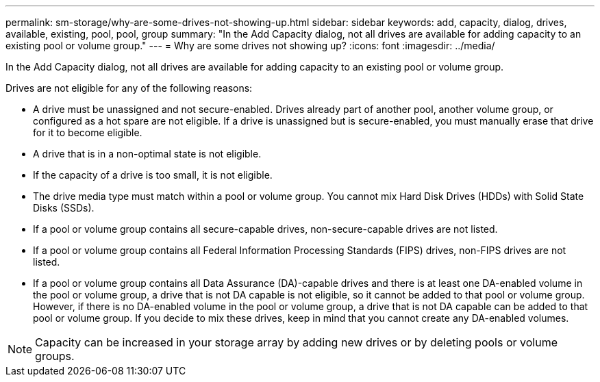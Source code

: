 ---
permalink: sm-storage/why-are-some-drives-not-showing-up.html
sidebar: sidebar
keywords: add, capacity, dialog, drives, available, existing, pool, pool, group
summary: "In the Add Capacity dialog, not all drives are available for adding capacity to an existing pool or volume group."
---
= Why are some drives not showing up?
:icons: font
:imagesdir: ../media/

[.lead]
In the Add Capacity dialog, not all drives are available for adding capacity to an existing pool or volume group.

Drives are not eligible for any of the following reasons:

* A drive must be unassigned and not secure-enabled. Drives already part of another pool, another volume group, or configured as a hot spare are not eligible. If a drive is unassigned but is secure-enabled, you must manually erase that drive for it to become eligible.
* A drive that is in a non-optimal state is not eligible.
* If the capacity of a drive is too small, it is not eligible.
* The drive media type must match within a pool or volume group. You cannot mix Hard Disk Drives (HDDs) with Solid State Disks (SSDs).
* If a pool or volume group contains all secure-capable drives, non-secure-capable drives are not listed.
* If a pool or volume group contains all Federal Information Processing Standards (FIPS) drives, non-FIPS drives are not listed.
* If a pool or volume group contains all Data Assurance (DA)-capable drives and there is at least one DA-enabled volume in the pool or volume group, a drive that is not DA capable is not eligible, so it cannot be added to that pool or volume group. However, if there is no DA-enabled volume in the pool or volume group, a drive that is not DA capable can be added to that pool or volume group. If you decide to mix these drives, keep in mind that you cannot create any DA-enabled volumes.

[NOTE]
====
Capacity can be increased in your storage array by adding new drives or by deleting pools or volume groups.
====
